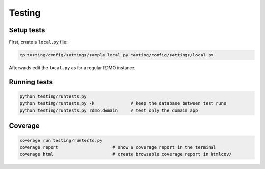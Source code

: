 Testing
=======

Setup tests
-----------

First, create a ``local.py`` file:

.. code:: bash

    cp testing/config/settings/sample.local.py testing/config/settings/local.py

Afterwards edit the ``local.py`` as for a regular RDMO instance.

Running tests
-------------

.. code:: bash

    python testing/runtests.py
    python testing/runtests.py -k              # keep the database between test runs
    python testing/runtests.py rdmo.domain     # test only the domain app


Coverage
--------

.. code:: bash

    coverage run testing/runtests.py
    coverage report                     # show a coverage report in the terminal
    coverage html                       # create browsable coverage report in htmlcov/
